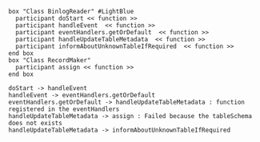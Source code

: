 #+BEGIN_SRC plantuml :file img/schema.01.png
  box "Class BinlogReader" #LightBlue
    participant doStart << function >>
    participant handleEvent  << function >>
    participant eventHandlers.getOrDefault  << function >>
    participant handleUpdateTableMetadata  << function >>
    participant informAboutUnknownTableIfRequired  << function >>
  end box
  box "Class RecordMaker"
    participant assign << function >>
  end box

  doStart -> handleEvent
  handleEvent -> eventHandlers.getOrDefault
  eventHandlers.getOrDefault -> handleUpdateTableMetadata : function registered in the eventHandlers
  handleUpdateTableMetadata -> assign : Failed because the tableSchema does not exists
  handleUpdateTableMetadata -> informAboutUnknownTableIfRequired
#+END_SRC
